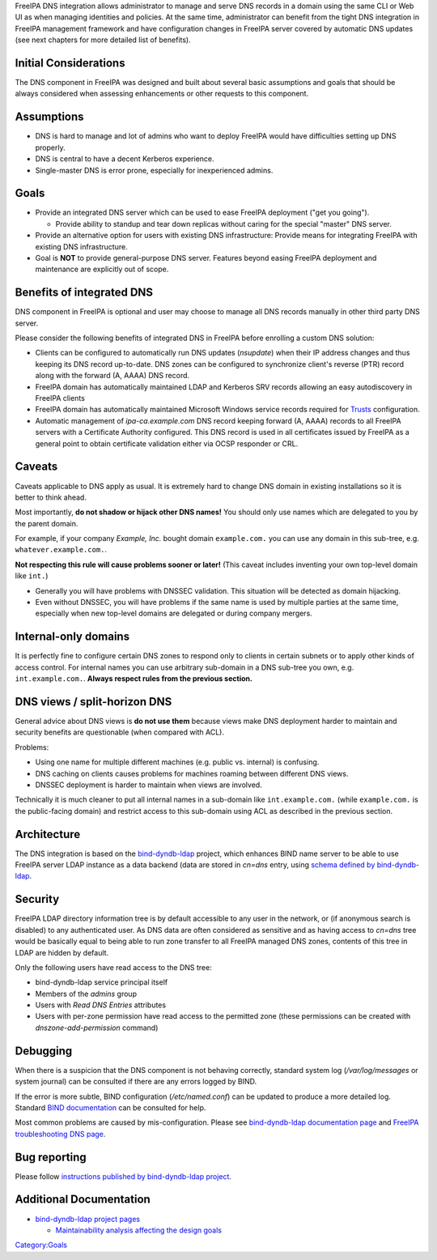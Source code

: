 FreeIPA DNS integration allows administrator to manage and serve DNS
records in a domain using the same CLI or Web UI as when managing
identities and policies. At the same time, administrator can benefit
from the tight DNS integration in FreeIPA management framework and have
configuration changes in FreeIPA server covered by automatic DNS updates
(see next chapters for more detailed list of benefits).



Initial Considerations
----------------------

The DNS component in FreeIPA was designed and built about several basic
assumptions and goals that should be always considered when assessing
enhancements or other requests to this component.

Assumptions
----------------------------------------------------------------------------------------------

-  DNS is hard to manage and lot of admins who want to deploy FreeIPA
   would have difficulties setting up DNS properly.
-  DNS is central to have a decent Kerberos experience.
-  Single-master DNS is error prone, especially for inexperienced
   admins.

Goals
----------------------------------------------------------------------------------------------

-  Provide an integrated DNS server which can be used to ease FreeIPA
   deployment ("get you going").

   -  Provide ability to standup and tear down replicas without caring
      for the special "master" DNS server.

-  Provide an alternative option for users with existing DNS
   infrastructure: Provide means for integrating FreeIPA with existing
   DNS infrastructure.
-  Goal is **NOT** to provide general-purpose DNS server. Features
   beyond easing FreeIPA deployment and maintenance are explicitly out
   of scope.



Benefits of integrated DNS
--------------------------

DNS component in FreeIPA is optional and user may choose to manage all
DNS records manually in other third party DNS server.

Please consider the following benefits of integrated DNS in FreeIPA
before enrolling a custom DNS solution:

-  Clients can be configured to automatically run DNS updates
   (*nsupdate*) when their IP address changes and thus keeping its DNS
   record up-to-date. DNS zones can be configured to synchronize
   client's reverse (PTR) record along with the forward (A, AAAA) DNS
   record.
-  FreeIPA domain has automatically maintained LDAP and Kerberos SRV
   records allowing an easy autodiscovery in FreeIPA clients
-  FreeIPA domain has automatically maintained Microsoft Windows service
   records required for `Trusts <Trusts>`__ configuration.
-  Automatic management of *ipa-ca.example.com* DNS record keeping
   forward (A, AAAA) records to all FreeIPA servers with a Certificate
   Authority configured. This DNS record is used in all certificates
   issued by FreeIPA as a general point to obtain certificate validation
   either via OCSP responder or CRL.

Caveats
-------

Caveats applicable to DNS apply as usual. It is extremely hard to change
DNS domain in existing installations so it is better to think ahead.

Most importantly, **do not shadow or hijack other DNS names!** You
should only use names which are delegated to you by the parent domain.

For example, if your company *Example, Inc.* bought domain
``example.com.`` you can use any domain in this sub-tree, e.g.
``whatever.example.com.``.

**Not respecting this rule will cause problems sooner or later!** (This
caveat includes inventing your own top-level domain like ``int.``)

-  Generally you will have problems with DNSSEC validation. This
   situation will be detected as domain hijacking.
-  Even without DNSSEC, you will have problems if the same name is used
   by multiple parties at the same time, especially when new top-level
   domains are delegated or during company mergers.



Internal-only domains
----------------------------------------------------------------------------------------------

It is perfectly fine to configure certain DNS zones to respond only to
clients in certain subnets or to apply other kinds of access control.
For internal names you can use arbitrary sub-domain in a DNS sub-tree
you own, e.g. ``int.example.com.``. **Always respect rules from the
previous section.**



DNS views / split-horizon DNS
----------------------------------------------------------------------------------------------

General advice about DNS views is **do not use them** because views make
DNS deployment harder to maintain and security benefits are questionable
(when compared with ACL).

Problems:

-  Using one name for multiple different machines (e.g. public vs.
   internal) is confusing.
-  DNS caching on clients causes problems for machines roaming between
   different DNS views.
-  DNSSEC deployment is harder to maintain when views are involved.

Technically it is much cleaner to put all internal names in a sub-domain
like ``int.example.com.`` (while ``example.com.`` is the public-facing
domain) and restrict access to this sub-domain using ACL as described in
the previous section.

Architecture
------------

The DNS integration is based on the
`bind-dyndb-ldap <https://fedorahosted.org/bind-dyndb-ldap/>`__ project,
which enhances BIND name server to be able to use FreeIPA server LDAP
instance as a data backend (data are stored in *cn=dns* entry, using
`schema defined by
bind-dyndb-ldap <http://git.fedorahosted.org/cgit/bind-dyndb-ldap.git/tree/doc/schema>`__.

Security
--------

FreeIPA LDAP directory information tree is by default accessible to any
user in the network, or (if anonymous search is disabled) to any
authenticated user. As DNS data are often considered as sensitive and as
having access to *cn=dns* tree would be basically equal to being able to
run zone transfer to all FreeIPA managed DNS zones, contents of this
tree in LDAP are hidden by default.

Only the following users have read access to the DNS tree:

-  bind-dyndb-ldap service principal itself
-  Members of the *admins* group
-  Users with *Read DNS Entries* attributes
-  Users with per-zone permission have read access to the permitted zone
   (these permissions can be created with *dnszone-add-permission*
   command)

Debugging
---------

When there is a suspicion that the DNS component is not behaving
correctly, standard system log (*/var/log/messages* or system journal)
can be consulted if there are any errors logged by BIND.

If the error is more subtle, BIND configuration (*/etc/named.conf*) can
be updated to produce a more detailed log. Standard `BIND
documentation <ftp://ftp.isc.org/isc/bind/cur/9.9/doc/arm/Bv9ARM.ch06.html#id2575001>`__
can be consulted for help.

Most common problems are caused by mis-configuration. Please see
`bind-dyndb-ldap documentation
page <https://fedorahosted.org/bind-dyndb-ldap/#Documentationandsupport>`__
and `FreeIPA troubleshooting DNS page <Troubleshooting#DNS_Issues>`__.



Bug reporting
-------------

Please follow `instructions published by bind-dyndb-ldap
project <https://fedorahosted.org/bind-dyndb-ldap/wiki/BugReporting>`__.



Additional Documentation
------------------------

-  `bind-dyndb-ldap project
   pages <https://fedorahosted.org/bind-dyndb-ldap/>`__

   -  `Maintainability analysis affecting the design
      goals <https://fedorahosted.org/bind-dyndb-ldap/wiki/Maintainability>`__

`Category:Goals <Category:Goals>`__
